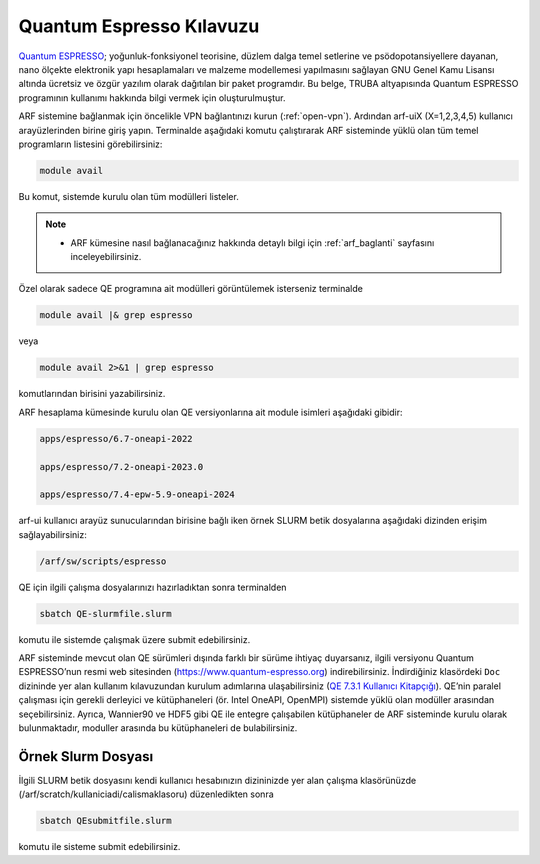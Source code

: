 .. _qe-kilavuzu:

=================================
Quantum Espresso Kılavuzu
=================================

`Quantum ESPRESSO <https://www.quantum-espresso.org/>`_; yoğunluk-fonksiyonel teorisine, düzlem dalga temel setlerine ve psödopotansiyellere dayanan, nano ölçekte elektronik yapı hesaplamaları ve malzeme modellemesi yapılmasını sağlayan GNU Genel Kamu Lisansı altında ücretsiz ve özgür yazılım olarak dağıtılan bir paket programdır. Bu belge, TRUBA altyapısında Quantum ESPRESSO programının kullanımı hakkında bilgi vermek için oluşturulmuştur.

ARF sistemine bağlanmak için öncelikle VPN bağlantınızı kurun (:ref:`open-vpn`). Ardından arf-uiX (X=1,2,3,4,5) kullanıcı arayüzlerinden birine giriş yapın. Terminalde aşağıdaki komutu çalıştırarak ARF sisteminde yüklü olan tüm temel programların listesini görebilirsiniz:

.. code-block::

  module avail

Bu komut, sistemde kurulu olan tüm modülleri listeler.

.. note::

  * ARF kümesine nasıl bağlanacağınız hakkında detaylı bilgi için :ref:`arf_baglanti` sayfasını inceleyebilirsiniz.

Özel olarak sadece QE programına ait modülleri görüntülemek isterseniz terminalde

.. code-block:: bash

    module avail |& grep espresso

veya

.. code-block:: bash

    module avail 2>&1 | grep espresso

komutlarından birisini yazabilirsiniz.

ARF hesaplama kümesinde kurulu olan QE versiyonlarına ait module isimleri aşağıdaki gibidir:

.. code-block::

  apps/espresso/6.7-oneapi-2022

  apps/espresso/7.2-oneapi-2023.0

  apps/espresso/7.4-epw-5.9-oneapi-2024



arf-ui kullanıcı arayüz sunucularından birisine bağlı iken örnek SLURM betik dosyalarına aşağıdaki dizinden erişim sağlayabilirsiniz:

.. code-block::

  /arf/sw/scripts/espresso


QE için ilgili çalışma dosyalarınızı hazırladıktan sonra terminalden

.. code-block::

  sbatch QE-slurmfile.slurm

komutu ile sistemde çalışmak üzere submit edebilirsiniz.


ARF sisteminde mevcut olan QE sürümleri dışında farklı bir sürüme ihtiyaç duyarsanız, ilgili versiyonu Quantum ESPRESSO’nun resmi web sitesinden (https://www.quantum-espresso.org) indirebilirsiniz. İndirdiğiniz klasördeki ``Doc`` dizininde yer alan kullanım kılavuzundan kurulum adımlarına ulaşabilirsiniz (`QE 7.3.1 Kullanıcı Kitapçığı <https://www.quantum-espresso.org/Doc/user_guide_PDF/user_guide.pdf>`_). QE’nin paralel çalışması için gerekli derleyici ve kütüphaneleri (ör. Intel OneAPI, OpenMPI) sistemde yüklü olan modüller arasından seçebilirsiniz. Ayrıca, Wannier90 ve HDF5 gibi QE ile entegre çalışabilen kütüphaneler de ARF sisteminde kurulu olarak bulunmaktadır, moduller arasında bu kütüphaneleri de bulabilirsiniz.

----------------------
Örnek Slurm Dosyası
----------------------



.. tabs::

    .. tab:: 7.4-epw-5.9-oneapi-2024

        .. code-block:: bash

            #!/bin/bash
            #SBATCH -p orfoz
            #SBATCH -A kullanici_adi
            #SBATCH -J qe74-test
            #SBATCH -N 1
            #SBATCH -n 110
            #SBATCH -c 1   
            #SBATCH -C weka
            #SBATCH --time=3-00:00:00


            echo "SLURM_NODELIST $SLURM_NODELIST"
            echo "NUMBER OF TASKS $SLURM_NTASKS"
            echo "NUMBER OF CORES=$SLURM_CPUS_PER_TASK"

            export OMP_NUM_THREADS=1

            module purge

            module load apps/espresso/7.4-epw-5.9-oneapi-2024

            mpirun pw.x < in.Si > Si.out

            exit

    .. tab:: 7.2-oneapi-2023.0

        .. code-block:: bash
      
            #!/bin/bash
            #SBATCH -p orfoz
            #SBATCH -A kullanici_adi
            #SBATCH -J qe72-test
            #SBATCH -N 1
            #SBATCH -n 110
            #SBATCH -c 1   
            #SBATCH -C weka
            #SBATCH --time=3-00:00:00


            echo "SLURM_NODELIST $SLURM_NODELIST"
            echo "NUMBER OF TASKS $SLURM_NTASKS"
            echo "NUMBER OF CORES=$SLURM_CPUS_PER_TASK"

            export OMP_NUM_THREADS=1

            module purge

            module load comp/oneapi/2023
            module load lib/hdf5/1.14.3-oneapi-2023.0
            module load apps/espresso/7.2-oneapi-2023.0

            mpirun pw.x < in.Si > Si.out

            exit

İlgili SLURM betik dosyasını kendi kullanıcı hesabınızın dizininizde yer alan çalışma klasörünüzde (/arf/scratch/kullaniciadi/calismaklasoru) düzenledikten sonra

.. code-block:: bash

    sbatch QEsubmitfile.slurm

komutu ile sisteme submit edebilirsiniz.

